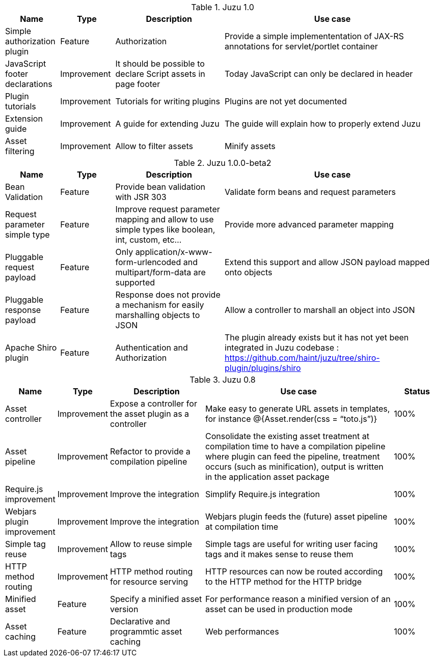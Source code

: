 .Juzu 1.0
[cols="2,2,4,8",options="header"]
|===
|Name
|Type
|Description
|Use case

|Simple authorization plugin
|Feature
|Authorization
|Provide a simple implemententation of JAX-RS annotations for servlet/portlet container

|JavaScript footer declarations
|Improvement
|It should be possible to declare Script assets in page footer
|Today JavaScript can only be declared in header

|Plugin tutorials
|Improvement
|Tutorials for writing plugins
|Plugins are not yet documented

|Extension guide
|Improvement
|A guide for extending Juzu
|The guide will explain how to properly extend Juzu

|Asset filtering
|Improvement
|Allow to filter assets
|Minify assets
|===

.Juzu 1.0.0-beta2
[cols="2,2,4,8",options="header"]
|===
|Name
|Type
|Description
|Use case

|Bean Validation
|Feature
|Provide bean validation with JSR 303
|Validate form beans and request parameters

|Request parameter simple type
|Feature
|Improve request parameter mapping and allow to use simple types like boolean, int, custom, etc...
|Provide more advanced parameter mapping

|Pluggable request payload
|Feature
|Only application/x-www-form-urlencoded and multipart/form-data are supported
|Extend this support and allow JSON payload mapped onto objects

|Pluggable response payload
|Feature
|Response does not provide a mechanism for easily marshalling objects to JSON
|Allow a controller to marshall an object into JSON

|Apache Shiro plugin
|Feature
|Authentication and Authorization
|The plugin already exists but it has not yet been integrated in Juzu codebase : https://github.com/haint/juzu/tree/shiro-plugin/plugins/shiro
|===

.Juzu 0.8
[cols="2,2,4,8,2",options="header"]
|===
|Name
|Type
|Description
|Use case
|Status

|Asset controller
|Improvement
|Expose a controller for the asset plugin as a controller
|Make easy to generate URL assets in templates, for instance @{Asset.render(css = “toto.js”)}
|100%

|Asset pipeline
|Improvement
|Refactor to provide a compilation pipeline
|Consolidate the existing asset treatment at compilation time to have a compilation pipeline where plugin can feed the pipeline, treatment occurs (such as minification), output is written in the application asset package
|100%

|Require.js improvement
|Improvement
|Improve the integration
|Simplify Require.js integration
|100%

|Webjars plugin improvement
|Improvement
|Improve the integration
|Webjars plugin feeds the (future) asset pipeline at compilation time
|100%

|Simple tag reuse
|Improvement
|Allow to reuse simple tags
|Simple tags are useful for writing user facing tags and it makes sense to reuse them
|100%

|HTTP method routing
|Improvement
|HTTP method routing for resource serving
|HTTP resources can now be routed according to the HTTP method for the HTTP bridge
|100%

|Minified asset
|Feature
|Specify a minified asset version
|For performance reason a minified version of an asset can be used in production mode
|100%

|Asset caching
|Feature
|Declarative and programmtic asset caching
|Web performances
|100%
|===
